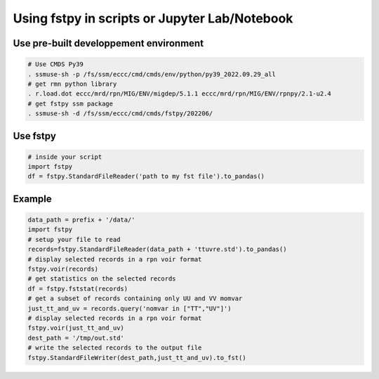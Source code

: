 Using fstpy in scripts or Jupyter Lab/Notebook
----------------------------------------------

Use pre-built developpement environment
~~~~~~~~~~~~~~~~~~~~~~~~~~~~~~~~~~~~~~~

.. code:: bash

   # Use CMDS Py39
   . ssmuse-sh -p /fs/ssm/eccc/cmd/cmds/env/python/py39_2022.09.29_all   
   # get rmn python library      
   . r.load.dot eccc/mrd/rpn/MIG/ENV/migdep/5.1.1 eccc/mrd/rpn/MIG/ENV/rpnpy/2.1-u2.4      
   # get fstpy ssm package
   . ssmuse-sh -d /fs/ssm/eccc/cmd/cmds/fstpy/202206/

Use fstpy
~~~~~~~~~

.. code:: python

   # inside your script    
   import fstpy   
   df = fstpy.StandardFileReader('path to my fst file').to_pandas()

Example
~~~~~~~

.. code:: python

   data_path = prefix + '/data/'    
   import fstpy
   # setup your file to read    
   records=fstpy.StandardFileReader(data_path + 'ttuvre.std').to_pandas()    
   # display selected records in a rpn voir format    
   fstpy.voir(records)    
   # get statistics on the selected records    
   df = fstpy.fststat(records)    
   # get a subset of records containing only UU and VV momvar    
   just_tt_and_uv = records.query('nomvar in ["TT","UV"]')    
   # display selected records in a rpn voir format   
   fstpy.voir(just_tt_and_uv)    
   dest_path = '/tmp/out.std'    
   # write the selected records to the output file    
   fstpy.StandardFileWriter(dest_path,just_tt_and_uv).to_fst()    

